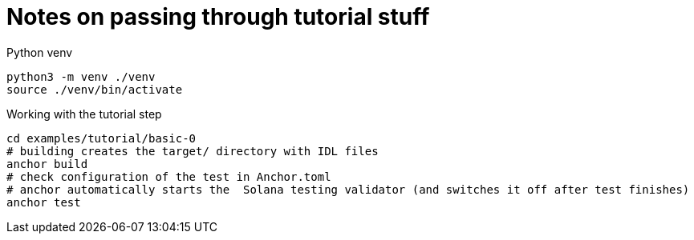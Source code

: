 = Notes on passing through tutorial stuff

Python venv

[source,sh]
----
python3 -m venv ./venv
source ./venv/bin/activate
----

Working with the tutorial step

[source,sh]
----
cd examples/tutorial/basic-0
# building creates the target/ directory with IDL files
anchor build
# check configuration of the test in Anchor.toml
# anchor automatically starts the  Solana testing validator (and switches it off after test finishes)
anchor test
----